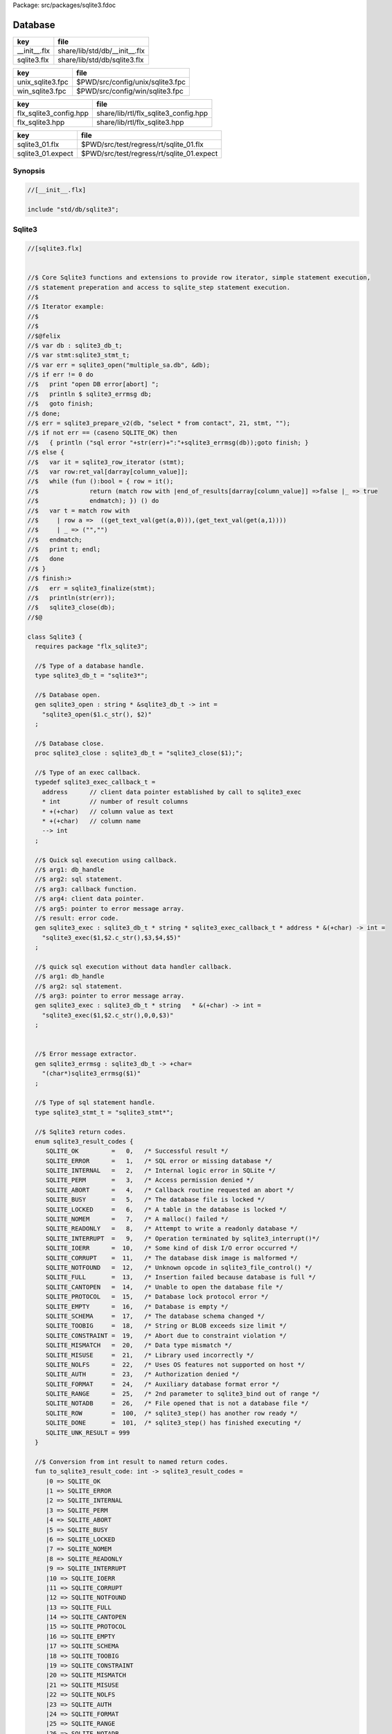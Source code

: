Package: src/packages/sqlite3.fdoc


========
Database
========

============ =============================
key          file                          
============ =============================
__init__.flx share/lib/std/db/__init__.flx 
sqlite3.flx  share/lib/std/db/sqlite3.flx  
============ =============================

================ ================================
key              file                             
================ ================================
unix_sqlite3.fpc $PWD/src/config/unix/sqlite3.fpc 
win_sqlite3.fpc  $PWD/src/config/win/sqlite3.fpc  
================ ================================

====================== ====================================
key                    file                                 
====================== ====================================
flx_sqlite3_config.hpp share/lib/rtl/flx_sqlite3_config.hpp 
flx_sqlite3.hpp        share/lib/rtl/flx_sqlite3.hpp        
====================== ====================================

================= =========================================
key               file                                      
================= =========================================
sqlite3_01.flx    $PWD/src/test/regress/rt/sqlite_01.flx    
sqlite3_01.expect $PWD/src/test/regress/rt/sqlite_01.expect 
================= =========================================


Synopsis
========



.. code-block:: felix

  //[__init__.flx]
  
  include "std/db/sqlite3";
  
Sqlite3
=======


.. index:: Sqlite3(class)
.. index:: sqlite3_db_t(type)
.. index:: sqlite3_open(gen)
.. index:: sqlite3_close(proc)
.. index:: def(type)
.. index:: sqlite3_exec(gen)
.. index:: sqlite3_exec(gen)
.. index:: sqlite3_errmsg(gen)
.. index:: sqlite3_stmt_t(type)
.. index:: to_sqlite3_result_code(fun)
.. index:: to_sqlite3_type(fun)
.. index:: sqlite3_prepare_v2(gen)
.. index:: sqlite3_column_count(gen)
.. index:: sqlite3_column_name(gen)
.. index:: sqlite3_column_type(gen)
.. index:: sqlite3_column_text(gen)
.. index:: sqlite3_column_double(gen)
.. index:: sqlite3_column_int(gen)
.. index:: sqlite3_column_blob(gen)
.. index:: sqlite3_column_bytes(gen)
.. index:: sqlite3_finalize(gen)
.. index:: sqlite3_prepare_stmt(fun)
.. index:: sqlite3_get_columns(fun)
.. index:: sqlite3_row_iterator(gen)
.. index:: get_int_val(fun)
.. index:: get_double_val(fun)
.. index:: get_text_val(fun)
.. index:: get_stmt(fun)
.. index:: get_next(gen)
.. index:: sqlite3_execute(gen)
.. index:: sqlite3_quote(gen)
.. code-block:: felix

  //[sqlite3.flx]
  
  
  //$ Core Sqlite3 functions and extensions to provide row iterator, simple statement execution, 
  //$ statement preperation and access to sqlite_step statement execution.
  //$
  //$ Iterator example:
  //$ 
  //$
  //$@felix
  //$ var db : sqlite3_db_t;
  //$ var stmt:sqlite3_stmt_t;
  //$ var err = sqlite3_open("multiple_sa.db", &db);
  //$ if err != 0 do
  //$   print "open DB error[abort] ";
  //$   println $ sqlite3_errmsg db;
  //$   goto finish;
  //$ done;
  //$ err = sqlite3_prepare_v2(db, "select * from contact", 21, stmt, "");
  //$ if not err == (caseno SQLITE_OK) then
  //$   { println ("sql error "+str(err)+":"+sqlite3_errmsg(db));goto finish; }
  //$ else {
  //$   var it = sqlite3_row_iterator (stmt);
  //$   var row:ret_val[darray[column_value]];
  //$   while (fun ():bool = { row = it();
  //$              return (match row with |end_of_results[darray[column_value]] =>false |_ => true
  //$              endmatch); }) () do
  //$   var t = match row with 
  //$     | row a =>  ((get_text_val(get(a,0))),(get_text_val(get(a,1))))
  //$     | _ => ("","")
  //$   endmatch;
  //$   print t; endl;
  //$   done
  //$ }
  //$ finish:>
  //$   err = sqlite3_finalize(stmt);
  //$   println(str(err));
  //$   sqlite3_close(db);
  //$@
  
  class Sqlite3 {
    requires package "flx_sqlite3";
  
    //$ Type of a database handle.
    type sqlite3_db_t = "sqlite3*";
  
    //$ Database open.
    gen sqlite3_open : string * &sqlite3_db_t -> int =
      "sqlite3_open($1.c_str(), $2)"
    ;
  
    //$ Database close.
    proc sqlite3_close : sqlite3_db_t = "sqlite3_close($1);";
  
    //$ Type of an exec callback.
    typedef sqlite3_exec_callback_t = 
      address      // client data pointer established by call to sqlite3_exec 
      * int        // number of result columns
      * +(+char)   // column value as text
      * +(+char)   // column name
      --> int
    ;
  
    //$ Quick sql execution using callback.
    //$ arg1: db_handle
    //$ arg2: sql statement.
    //$ arg3: callback function.
    //$ arg4: client data pointer.
    //$ arg5: pointer to error message array.
    //$ result: error code.
    gen sqlite3_exec : sqlite3_db_t * string * sqlite3_exec_callback_t * address * &(+char) -> int =
      "sqlite3_exec($1,$2.c_str(),$3,$4,$5)"
    ;
  
    //$ quick sql execution without data handler callback.
    //$ arg1: db_handle
    //$ arg2: sql statement.
    //$ arg3: pointer to error message array.
    gen sqlite3_exec : sqlite3_db_t * string   * &(+char) -> int =
      "sqlite3_exec($1,$2.c_str(),0,0,$3)"
    ;
  
  
    //$ Error message extractor.
    gen sqlite3_errmsg : sqlite3_db_t -> +char=
      "(char*)sqlite3_errmsg($1)"
    ;
  
    //$ Type of sql statement handle.
    type sqlite3_stmt_t = "sqlite3_stmt*";
  
    //$ Sqlite3 return codes.
    enum sqlite3_result_codes {
       SQLITE_OK         =   0,   /* Successful result */
       SQLITE_ERROR      =   1,   /* SQL error or missing database */
       SQLITE_INTERNAL   =   2,   /* Internal logic error in SQLite */
       SQLITE_PERM       =   3,   /* Access permission denied */
       SQLITE_ABORT      =   4,   /* Callback routine requested an abort */
       SQLITE_BUSY       =   5,   /* The database file is locked */
       SQLITE_LOCKED     =   6,   /* A table in the database is locked */
       SQLITE_NOMEM      =   7,   /* A malloc() failed */
       SQLITE_READONLY   =   8,   /* Attempt to write a readonly database */
       SQLITE_INTERRUPT  =   9,   /* Operation terminated by sqlite3_interrupt()*/
       SQLITE_IOERR      =  10,   /* Some kind of disk I/O error occurred */
       SQLITE_CORRUPT    =  11,   /* The database disk image is malformed */
       SQLITE_NOTFOUND   =  12,   /* Unknown opcode in sqlite3_file_control() */
       SQLITE_FULL       =  13,   /* Insertion failed because database is full */
       SQLITE_CANTOPEN   =  14,   /* Unable to open the database file */
       SQLITE_PROTOCOL   =  15,   /* Database lock protocol error */
       SQLITE_EMPTY      =  16,   /* Database is empty */
       SQLITE_SCHEMA     =  17,   /* The database schema changed */
       SQLITE_TOOBIG     =  18,   /* String or BLOB exceeds size limit */
       SQLITE_CONSTRAINT =  19,   /* Abort due to constraint violation */
       SQLITE_MISMATCH   =  20,   /* Data type mismatch */
       SQLITE_MISUSE     =  21,   /* Library used incorrectly */
       SQLITE_NOLFS      =  22,   /* Uses OS features not supported on host */
       SQLITE_AUTH       =  23,   /* Authorization denied */
       SQLITE_FORMAT     =  24,   /* Auxiliary database format error */
       SQLITE_RANGE      =  25,   /* 2nd parameter to sqlite3_bind out of range */
       SQLITE_NOTADB     =  26,   /* File opened that is not a database file */
       SQLITE_ROW        =  100,  /* sqlite3_step() has another row ready */
       SQLITE_DONE       =  101,  /* sqlite3_step() has finished executing */
       SQLITE_UNK_RESULT = 999
    }
  
    //$ Conversion from int result to named return codes.
    fun to_sqlite3_result_code: int -> sqlite3_result_codes =
       |0 => SQLITE_OK        
       |1 => SQLITE_ERROR     
       |2 => SQLITE_INTERNAL  
       |3 => SQLITE_PERM      
       |4 => SQLITE_ABORT     
       |5 => SQLITE_BUSY      
       |6 => SQLITE_LOCKED    
       |7 => SQLITE_NOMEM     
       |8 => SQLITE_READONLY  
       |9 => SQLITE_INTERRUPT 
       |10 => SQLITE_IOERR    
       |11 => SQLITE_CORRUPT  
       |12 => SQLITE_NOTFOUND 
       |13 => SQLITE_FULL     
       |14 => SQLITE_CANTOPEN 
       |15 => SQLITE_PROTOCOL 
       |16 => SQLITE_EMPTY    
       |17 => SQLITE_SCHEMA   
       |18 => SQLITE_TOOBIG   
       |19 => SQLITE_CONSTRAINT
       |20 => SQLITE_MISMATCH 
       |21 => SQLITE_MISUSE 
       |22 => SQLITE_NOLFS  
       |23 => SQLITE_AUTH   
       |24 => SQLITE_FORMAT 
       |25 => SQLITE_RANGE  
       |26 => SQLITE_NOTADB 
       |100 => SQLITE_ROW   
       |101 => SQLITE_DONE 
       | _   => SQLITE_UNK_RESULT;
  
    //$ Tag names for Sqlite3 data types.
    enum sqlite3_types {
      SQLITE_INTEGER  = 1,
      SQLITE_FLOAT    = 2,
      SQLITE_TEXT     = 3,
      SQLITE_BLOB     = 4,
      SQLITE_NULL     = 5,
      SQLITE_UNK_TYPE = 999
    }
  
    instance Eq[sqlite3_result_codes]  {
      //$ Allow checking for specific return codes.
      fun ==: sqlite3_result_codes * sqlite3_result_codes -> bool = "$1==$2";
    }
    open Eq[sqlite3_result_codes];
  
    //$ Conversion from int type to named Sqlite3 data type.
    fun to_sqlite3_type: int -> sqlite3_types =
      |1 => SQLITE_INTEGER
      |2 => SQLITE_FLOAT 
      |4 => SQLITE_BLOB
      |5 => SQLITE_NULL
      |3 => SQLITE_TEXT
      | _ => SQLITE_UNK_TYPE;
  
       
    //$ Prepare an sqlite3 statement for execution.
    gen sqlite3_prepare_v2: sqlite3_db_t * string * int * sqlite3_stmt_t *string -> int =
    "sqlite3_prepare_v2($1,$2.c_str(),$3,&$4,NULL)";
   
    //$ Execute one step of the prepared statement.
    noinline gen sqlite3_step: sqlite3_stmt_t -> int = "sqlite3_step($1)";
   
    //$ Determine the number of columns (field) a statement will process.
    gen sqlite3_column_count: sqlite3_stmt_t -> int = "sqlite3_column_count($1)";
  
    //$ Determine the name of the n'th column to be processed.
    gen sqlite3_column_name: sqlite3_stmt_t*int -> string = "sqlite3_column_name($1,$2)";
  
    //$ Determine the type of the n'th column to be processed.
    gen sqlite3_column_type: sqlite3_stmt_t*int->int = "sqlite3_column_type($1,$2)";
  
    //$ Fetch the value of a text field.
    gen sqlite3_column_text: sqlite3_stmt_t*int->string = "(char *)(sqlite3_column_text($1,$2))";
  
    //$ Fetch the value of a double field.
    gen sqlite3_column_double: sqlite3_stmt_t*int->double = "sqlite3_column_double($1,$2)";
  
    //$ Fetch the value of a int field.
    gen sqlite3_column_int: sqlite3_stmt_t*int->int = "sqlite3_column_int($1,$2)";
  
    //$ Fetch the value of a blob field.
    gen sqlite3_column_blob: sqlite3_stmt_t*int->&byte = "(unsigned char *)sqlite3_column_blob($1,$2)";
    
    //$ Fetch the number of bytes of a field.
    gen sqlite3_column_bytes: sqlite3_stmt_t*int -> int = "sqlite3_column_bytes($1,$2)";
  
    //$ Finish up with stepping a statement.
    //$ Releases associated resources.
    //$ The statement handle becomes invalid afterwards.
    gen sqlite3_finalize: sqlite3_stmt_t -> int = "sqlite3_finalize($1)";
  
    //$ A unified type to fetch a field value.
    variant column_value =
       |int_val of int
       |double_val of double
       |text_val of string
       |byte_val of int*&byte
       |null_val;
  
    //$ A unified result of a statement.
    variant ret_val[t] =
       |row of t
       |row_fail of sqlite3_result_codes*string
       |end_of_results;
  
    //$ A unified result code.
    variant result_code[t] =
      | qry_ok of t
      | qry_fail of sqlite3_result_codes*string;
  
    //$ Unified preparation of a query.
    fun sqlite3_prepare_stmt (db:sqlite3_db_t,query:string):result_code[sqlite3_stmt_t] = {
      var stmt:sqlite3_stmt_t;
      return match to_sqlite3_result_code ( sqlite3_prepare_v2(db, query, int(len query), stmt, "")) with
        | #SQLITE_OK =>  qry_ok stmt
        | c     => qry_fail[sqlite3_stmt_t] (c,str(sqlite3_errmsg(db)))
      endmatch;
    }
  
    //$ Fetch all the columns of a query at once.
    //$ Return them in a darray.
    fun sqlite3_get_columns (stmt:sqlite3_stmt_t):darray[column_value] = {
      val n = sqlite3_column_count(stmt);
      val results = darray[column_value]( size n,null_val);
      for var i:int in 0 upto n - 1 do
         var v = match to_sqlite3_type( sqlite3_column_type(stmt, i) ) with
                   | #SQLITE_TEXT    => text_val (sqlite3_column_text(stmt, i))
                   | #SQLITE_INTEGER     => int_val (sqlite3_column_int(stmt, i))
                   | #SQLITE_FLOAT   => double_val (sqlite3_column_double(stmt, i))
                   | #SQLITE_BLOB    => byte_val (sqlite3_column_bytes(stmt,i),
                                                sqlite3_column_blob(stmt, i)) 
                   | #SQLITE_NULL => null_val
                 endmatch;
         set(results,i,v );
      done;
      return results;
    }
  
  
    //$ A stream iterator which returns successive rows of a table.
    gen sqlite3_row_iterator (stmt:sqlite3_stmt_t) () :ret_val[darray[column_value]]  = {
      again:> 
        var result_code = to_sqlite3_result_code$ sqlite3_step(stmt);
        if result_code == SQLITE_BUSY do goto again; done;
         match result_code  with
          | #SQLITE_DONE => {val p=sqlite3_finalize(stmt);}(); yield end_of_results[darray[column_value]];
          | #SQLITE_ROW  => yield ( row ( sqlite3_get_columns stmt) );
        //| #SQLITE_BUSY => { Faio::sleep (Faio::sys_clock,0.05); goto again; end_of_results[darray[column_value]];}
           | v =>  {val p=sqlite3_finalize stmt;}(); yield  end_of_results[darray[column_value]];
        endmatch;
        goto again;
        yield end_of_results[darray[column_value]]; 
    }
  
  
    //$ Get the int value out of a int typed field.
    //$ Throws match failure if the field isn't an int type.
    fun get_int_val: column_value->int = | int_val v => v;
  
    //$ Get the double value out of a double typed field.
    //$ Throws match failure if the field isn't a double type.
    fun get_double_val:  column_value->double = | double_val v => v;
  
    //$ Get the text value out of a text typed field.
    //$ Throws match failure if the field isn't a text type.
    fun get_text_val:  column_value->string = | text_val v => v;
  
    //$ Get the statement handle out of a return code.
    fun get_stmt: result_code[sqlite3_stmt_t]-> sqlite3_stmt_t = | qry_ok v => v;
  
    //$ Get the next row from an row iterator.
    gen get_next ( iter:()->ret_val[darray[column_value]],row:&ret_val[darray[column_value]]):bool = { 
      row <- iter();
       return (match *row with 
                | #end_of_results =>false 
                | #row_fail =>false 
                | _ => true
              endmatch); 
    }
  
    //$ Execute an prepared statement.
    gen sqlite3_execute (stmt:sqlite3_stmt_t) :bool  = {     
        val v= match to_sqlite3_result_code$ sqlite3_step(stmt)  with
          | #SQLITE_BUSY => sqlite3_execute(stmt)
          | #SQLITE_DONE => true
          | _           => false
        endmatch;
        val n = sqlite3_finalize stmt;
        return v;
    }
  
    header """
      std::string sqlite3_quote_helper(const char *str) {
        const char * val = sqlite3_mprintf("%q",str);
        std::string ret = std::string(val);
        sqlite3_free((char *)val);
        return ret;
      }
    """;
  
    //$ Quote a string for use in a query.
    gen sqlite3_quote: string->string = "sqlite3_quote_helper($1.c_str())";
  
  }
  
  


Test Example
============


.. code-block:: felix

  //[sqlite3_01.flx]
  include "std/db/sqlite3";
  
  open Sqlite3;
  
  fun subscript: + (+char) * int -> +char = "$1[$2]";
  
  cfun eh(data:address, ncols:int, values: + (+char), names: + (+char)):int =
  {
    var ii:int = 0;
    while ii<ncols do
      print$ str names.[ii] + "=" + str values.[ii];
      if ii<ncols- 1  do print ", ";  done;
      ++ii;
    done;
    println "";
    return 0;
  }
  
  proc run(db:sqlite3_db_t) {
    sql :=
      "drop table if exists fred;",
      "create table fred (name, address);",
      "insert into fred values('joe','wigram');",
      "insert into fred values('max','gpr');",
      "insert into fred values('lee','wax');",
      "insert into fred values('henry','pollen');",
      "select all name,address from fred;",
      ""
    ;
    var usr: address =  address c"user pointer";
    var errm: +char =  C_hack::cast[+char] c""; // cast const ptr to non-const
  
    var i = 0;
    var p = sql.i;
    while p != "" do
      println p;
      val cb : sqlite3_exec_callback_t = eh;
      res := sqlite3_exec(db,p,cb,usr,&errm);
      if res !=0 do
        println$ "exec DB error[abort]: " + errm;
        return;
      done;
      ++i;
      p = sql.i;
    done;
  }
  
  println "Hello";
  var db : sqlite3_db_t;
  err := sqlite3_open("mydb.db", &db);
  if err != 0 do
    print "open DB error[abort] ";
    println $ sqlite3_errmsg db;
    goto finish;
  done;
  
  run(db);
  
  finish:>
    sqlite3_close(db);


.. code-block:: text

  Hello
  drop table if exists fred;
  create table fred (name, address);
  insert into fred values('joe','wigram');
  insert into fred values('max','gpr');
  insert into fred values('lee','wax');
  insert into fred values('henry','pollen');
  select all name,address from fred;
  name=joe, address=wigram
  name=max, address=gpr
  name=lee, address=wax
  name=henry, address=pollen


Config Data
===========


.. code-block:: fpc

  //[unix_sqlite3.fpc]
  provides_dlib: -lflx_sqlite3_dynamic
  provides_slib: -lflx_sqlite3_static
  includes: '"flx_sqlite3.hpp"'
  macros: BUILD_SQLITE3
  build_includes: build/release/share/lib/rtl
  library: flx_sqlite3
  srcdir: src/sqlite3
  src: sqlite3\.c


.. code-block:: fpc

  //[win_sqlite3.fpc]
  provides_dlib: /DEFAULTLIB:flx_sqlite3_dynamic
  provides_slib: /DEFAULTLIB:flx_sqlite3_static
  includes: "<flx_sqlite3.hpp>"
  macros: BUILD_SQLITE3
  build_includes: build/release/share/lib/rtl
  library: flx_sqlite3
  srcdir: src/sqlite3
  src: sqlite3\.c


.. code-block:: cpp

  //[flx_sqlite3_config.hpp]
  #ifndef __FLX_SQLITE3_CONFIG_H__
  #define __FLX_SQLITE3_CONFIG_H__
  #include "flx_rtl_config.hpp"
  #ifdef BUILD_SQLITE3
  #define SQLITE3_EXTERN FLX_EXPORT
  #else
  #define SQLITE3_EXTERN FLX_IMPORT
  #endif
  #endif
  #define SQLITE_API SQLITE3_EXTERN


.. code-block:: cpp

  //[flx_sqlite3.hpp]
  #ifndef _FLX_SQLITE3_HPP
  #define _FLX_SQLITE3_HPP
  #include "flx_sqlite3_config.hpp"
  #include "sqlite3/sqlite3.h"
  #endif


